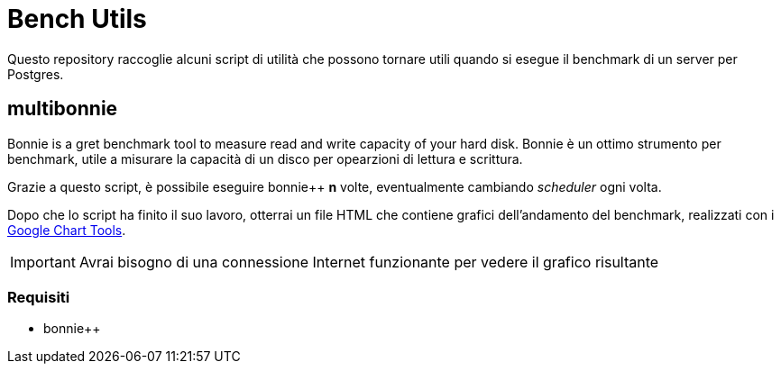 = Bench Utils

Questo repository raccoglie alcuni script di utilità che possono tornare
utili quando si esegue il benchmark di un server per Postgres.

== multibonnie

Bonnie is a gret benchmark tool to measure read and write capacity of your hard disk.
Bonnie è un ottimo strumento per benchmark, utile
a misurare la capacità di un disco per opearzioni di lettura
e scrittura.

Grazie a questo script, è possibile eseguire bonnie++ *n* volte,
eventualmente cambiando _scheduler_ ogni volta.

Dopo che lo script ha finito il suo lavoro, otterrai un file HTML
che contiene grafici dell'andamento del benchmark, realizzati con
i link:https://developers.google.com/chart[Google Chart Tools].

[IMPORTANT]
Avrai bisogno di una connessione Internet funzionante per vedere il grafico risultante

=== Requisiti

* bonnie++

